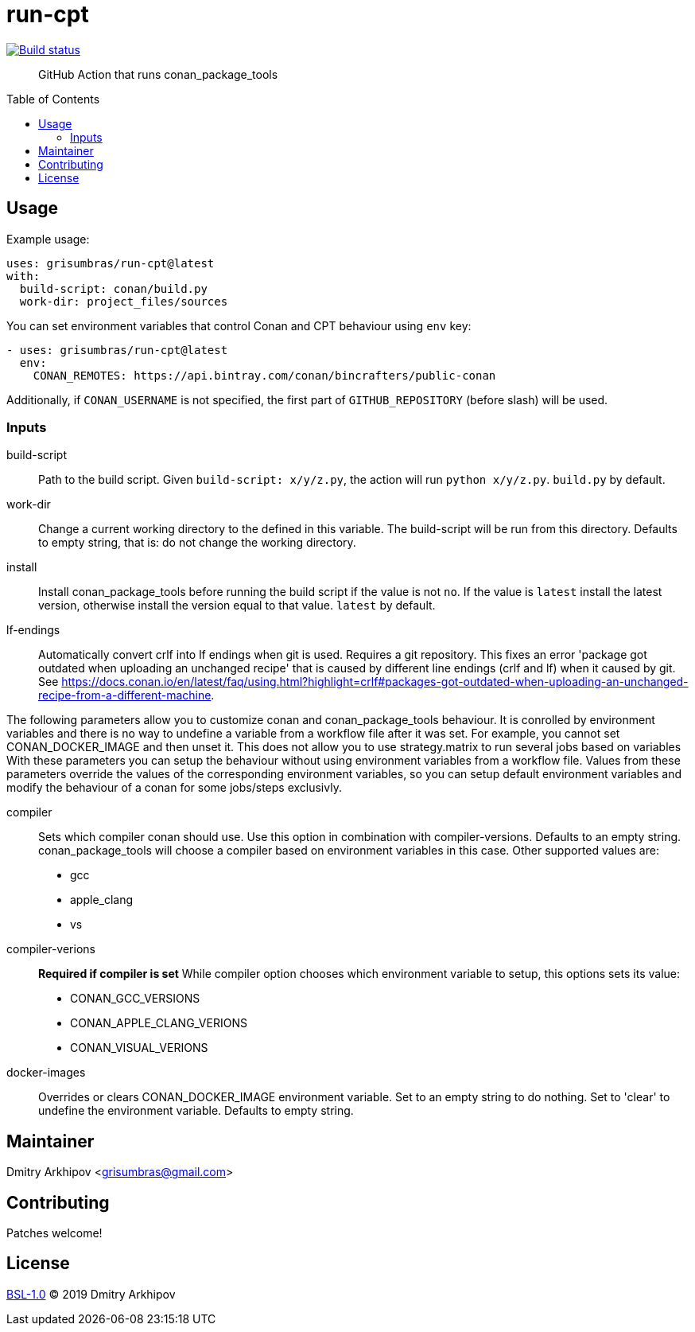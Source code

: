 = run-cpt
:toc: preamble

[link=https://github.com/grisumbras/run-cpt/actions]
image::https://github.com/grisumbras/run-cpt/workflows/Build/badge.svg?branch=master[Build status]

____
GitHub Action that runs conan_package_tools
____

== Usage
Example usage:

[source,yaml]
----
uses: grisumbras/run-cpt@latest
with:
  build-script: conan/build.py
  work-dir: project_files/sources
----

You can set environment variables that control Conan and CPT behaviour using
`env` key:

[source,yaml]
----
- uses: grisumbras/run-cpt@latest
  env:
    CONAN_REMOTES: https://api.bintray.com/conan/bincrafters/public-conan
----

Additionally, if `CONAN_USERNAME` is not specified, the first part of
`GITHUB_REPOSITORY` (before slash) will be used.

=== Inputs
build-script::
Path to the build script. Given `build-script: x/y/z.py`, the action will run
`python x/y/z.py`. `build.py` by default.
work-dir::
Change a current working directory to the defined in this variable. The build-script
will be run from this directory. Defaults to empty string, that is:
do not change the working directory.
install::
Install conan_package_tools before running the build script if the value is not
`no`. If the value is `latest` install the latest version, otherwise install
the version equal to that value. `latest` by default.
lf-endings::
Automatically convert crlf into lf endings when git is used. Requires a git repository. This fixes an error
'package got outdated when uploading an unchanged recipe' that is caused by different line endings (crlf and lf)
when it caused by git.
See https://docs.conan.io/en/latest/faq/using.html?highlight=crlf#packages-got-outdated-when-uploading-an-unchanged-recipe-from-a-different-machine.

The following parameters allow you to customize conan and conan_package_tools behaviour.
It is conrolled by environment variables and there is no way to undefine a variable
from a workflow file after it was set. For example, you cannot set CONAN_DOCKER_IMAGE and then unset it.
This does not allow you to use strategy.matrix to run several jobs based on variables
 With these parameters you can setup the behaviour without using environment variables from a workflow file.
Values from these parameters override the values of the corresponding environment variables,
so you can setup default environment variables and modify the behaviour of a conan for some jobs/steps exclusivly.

compiler::
Sets which compiler conan should use. Use this option in combination with compiler-versions.
Defaults to an empty string. conan_package_tools will choose a compiler based on environment variables in this case.
Other supported values are:
* gcc
* apple_clang
* vs
compiler-verions::
**Required if compiler is set** While compiler option chooses which environment variable
to setup, this options sets its value:
* CONAN_GCC_VERSIONS
* CONAN_APPLE_CLANG_VERIONS
* CONAN_VISUAL_VERIONS
docker-images::
Overrides or clears CONAN_DOCKER_IMAGE environment variable. Set to an empty string to do nothing.
Set to 'clear' to undefine the environment variable. Defaults to empty string.

== Maintainer
Dmitry Arkhipov <grisumbras@gmail.com>

== Contributing
Patches welcome!

== License
link:LICENSE[BSL-1.0] (C) 2019 Dmitry Arkhipov
